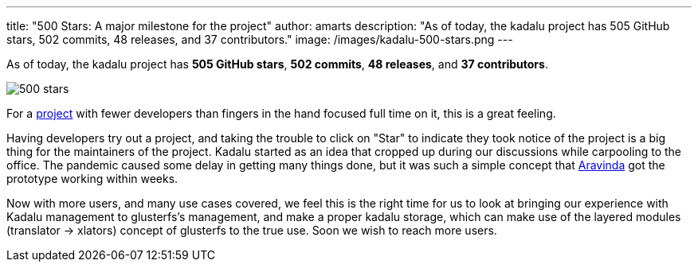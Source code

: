 ---
title: "500 Stars: A major milestone for the project"
author: amarts
description: "As of today, the kadalu project has 505 GitHub stars, 502 commits, 48 releases, and 37 contributors."
image: /images/kadalu-500-stars.png
---

As of today, the kadalu project has *505 GitHub stars*, *502 commits*, *48 releases*, and *37 contributors*.

image::/images/kadalu-500-stars.png[500 stars]

For a https://github.com/kadalu/kadalu[project] with fewer developers than fingers in the hand focused full time on it, this is a great feeling.

Having developers try out a project, and taking the trouble to click on "Star" to indicate they took notice of the project is a big thing for the maintainers of the project. Kadalu started as an idea that cropped up during our discussions while carpooling to the office. The pandemic caused some delay in getting many things done, but it was such a simple concept that https://aravindavk.in[Aravinda] got the prototype working within weeks.

Now with more users, and many use cases covered, we feel this is the right time for us to look at bringing our experience with Kadalu management to glusterfs's management, and make a proper kadalu storage, which can make use of the layered modules (translator -> xlators) concept of glusterfs to the true use. Soon we wish to reach more users.
